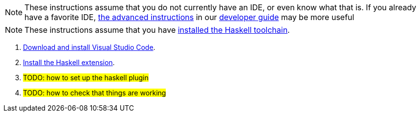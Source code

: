 :description: instructions setting up an IDE for asclepias users 

[NOTE]
These instructions assume that you do not currently have an IDE,
or even know what that is.
If you already have a favorite IDE,
xref:dev-guide:page$setting-up-a-development-environment.adoc[the advanced instructions]
in our 
xref:dev-guide:page$index.adoc[developer guide]
may be more useful

[NOTE]
These instructions assume that you have
xref:page$getting-started.adoc[installed the Haskell toolchain].

1. https://code.visualstudio.com/download[Download and install Visual Studio Code].
2. https://marketplace.visualstudio.com/items?itemName=haskell.haskell[Install the Haskell extension].
3. #TODO: how to set up the haskell plugin#
4. #TODO: how to check that things are working#
